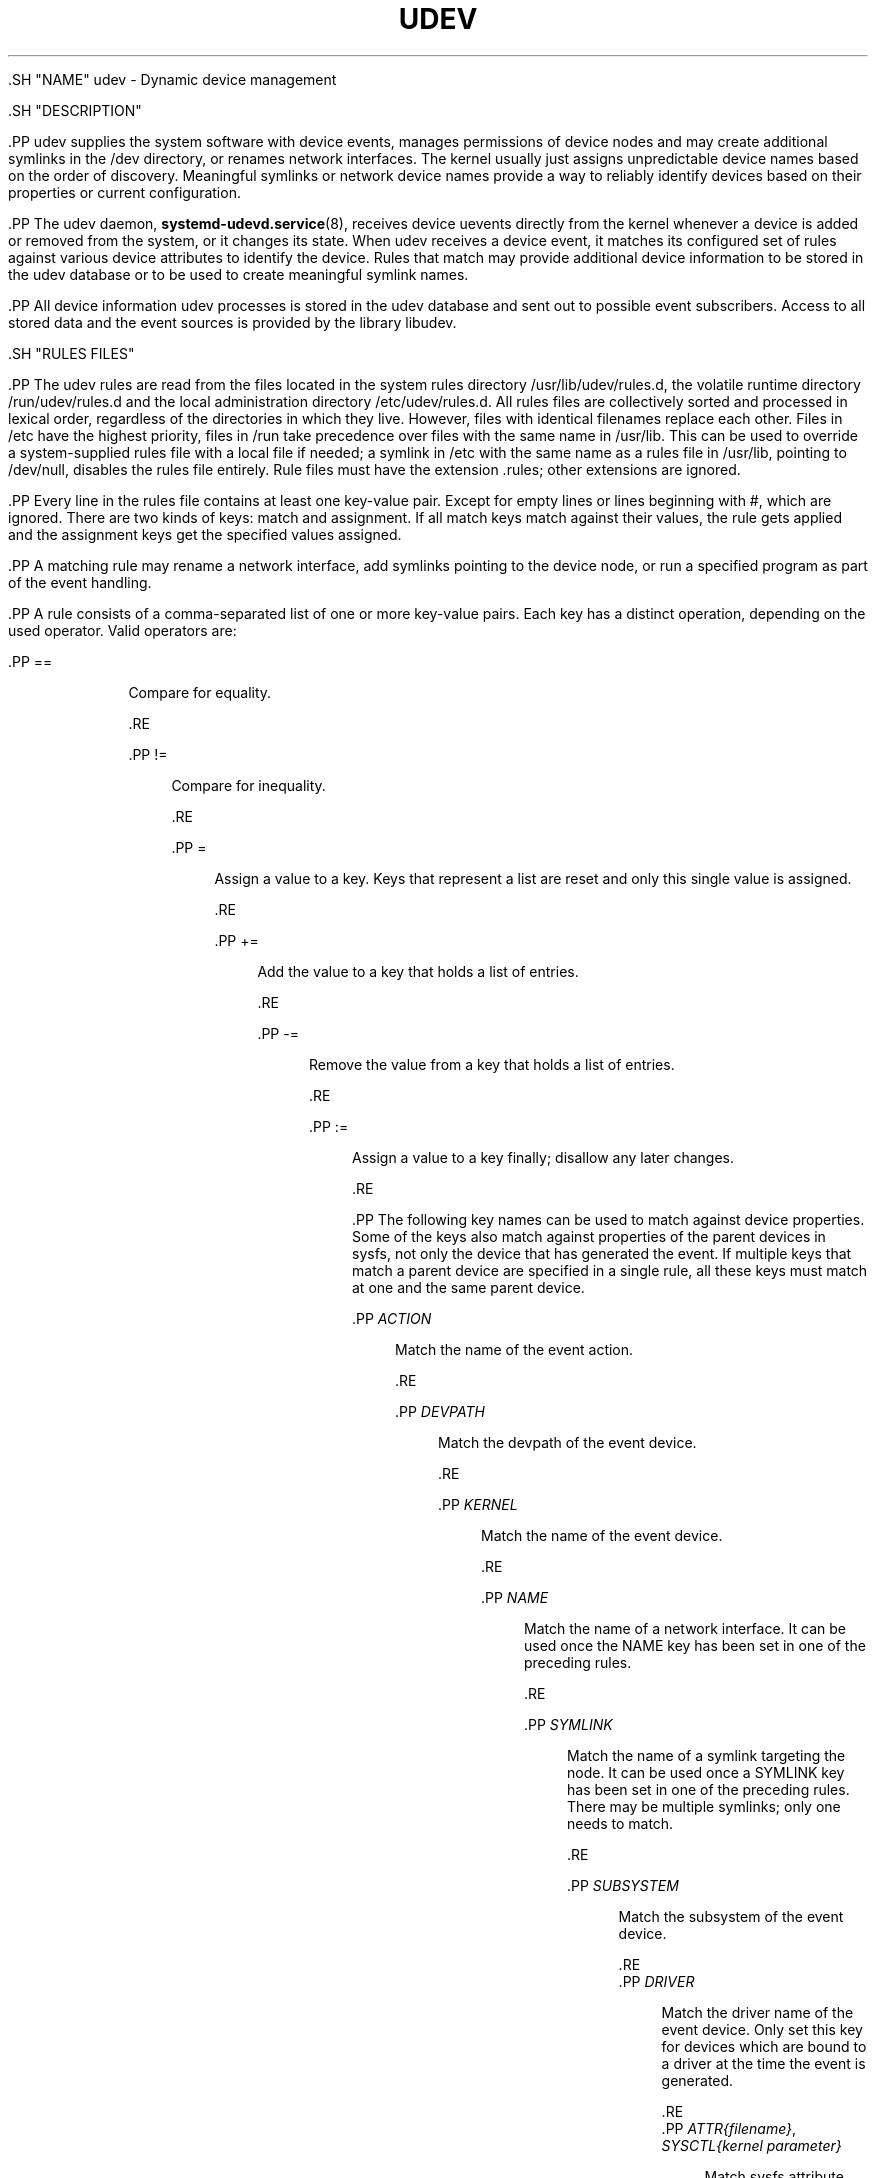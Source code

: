 '\" t
.TH "UDEV" "7" "" "systemd 239" "udev"
.\" -----------------------------------------------------------------
.\" * Define some portability stuff
.\" -----------------------------------------------------------------
.\" ~~~~~~~~~~~~~~~~~~~~~~~~~~~~~~~~~~~~~~~~~~~~~~~~~~~~~~~~~~~~~~~~~
.\" http://bugs.debian.org/507673
.\" http://lists.gnu.org/archive/html/groff/2009-02/msg00013.html
.\" ~~~~~~~~~~~~~~~~~~~~~~~~~~~~~~~~~~~~~~~~~~~~~~~~~~~~~~~~~~~~~~~~~
.ie \n(.g .ds Aq \(aq
.el       .ds Aq '
.\" -----------------------------------------------------------------
.\" * set default formatting
.\" -----------------------------------------------------------------
.\" disable hyphenation
.nh
.\" disable justification (adjust text to left margin only)
.ad l
.\" -----------------------------------------------------------------
.\" * MAIN CONTENT STARTS HERE *
.\" -----------------------------------------------------------------

  

  

  .SH "NAME"
udev \- Dynamic device management


  .SH "DESCRIPTION"

    .PP
udev supplies the system software with device events, manages permissions of device nodes and may create additional symlinks in the
/dev
directory, or renames network interfaces\&. The kernel usually just assigns unpredictable device names based on the order of discovery\&. Meaningful symlinks or network device names provide a way to reliably identify devices based on their properties or current configuration\&.


    .PP
The udev daemon,
\fBsystemd-udevd.service\fR(8), receives device uevents directly from the kernel whenever a device is added or removed from the system, or it changes its state\&. When udev receives a device event, it matches its configured set of rules against various device attributes to identify the device\&. Rules that match may provide additional device information to be stored in the udev database or to be used to create meaningful symlink names\&.


    .PP
All device information udev processes is stored in the udev database and sent out to possible event subscribers\&. Access to all stored data and the event sources is provided by the library libudev\&.

  

  .SH "RULES FILES"

      .PP
The udev rules are read from the files located in the system rules directory
/usr/lib/udev/rules\&.d, the volatile runtime directory
/run/udev/rules\&.d
and the local administration directory
/etc/udev/rules\&.d\&. All rules files are collectively sorted and processed in lexical order, regardless of the directories in which they live\&. However, files with identical filenames replace each other\&. Files in
/etc
have the highest priority, files in
/run
take precedence over files with the same name in
/usr/lib\&. This can be used to override a system\-supplied rules file with a local file if needed; a symlink in
/etc
with the same name as a rules file in
/usr/lib, pointing to
/dev/null, disables the rules file entirely\&. Rule files must have the extension
\&.rules; other extensions are ignored\&.


      .PP
Every line in the rules file contains at least one key\-value pair\&. Except for empty lines or lines beginning with
#, which are ignored\&. There are two kinds of keys: match and assignment\&. If all match keys match against their values, the rule gets applied and the assignment keys get the specified values assigned\&.


      .PP
A matching rule may rename a network interface, add symlinks pointing to the device node, or run a specified program as part of the event handling\&.


      .PP
A rule consists of a comma\-separated list of one or more key\-value pairs\&. Each key has a distinct operation, depending on the used operator\&. Valid operators are:

      

        .PP
==
.RS 4

          
          
            Compare for equality\&.

          
        .RE

        .PP
!=
.RS 4

          
          
            Compare for inequality\&.

          
        .RE

        .PP
=
.RS 4

          
          
            Assign a value to a key\&. Keys that represent a list are reset and only this single value is assigned\&.

          
        .RE

        .PP
+=
.RS 4

          
          
            Add the value to a key that holds a list of entries\&.

          
        .RE

        .PP
\-=
.RS 4

          
          
            Remove the value from a key that holds a list of entries\&.

          
        .RE

        .PP
:=
.RS 4

          
          
            Assign a value to a key finally; disallow any later changes\&.

          
        .RE
      

      .PP
The following key names can be used to match against device properties\&. Some of the keys also match against properties of the parent devices in sysfs, not only the device that has generated the event\&. If multiple keys that match a parent device are specified in a single rule, all these keys must match at one and the same parent device\&.

      

        .PP
\fIACTION\fR
.RS 4

          
          
            Match the name of the event action\&.

          
        .RE

        .PP
\fIDEVPATH\fR
.RS 4

          
          
            Match the devpath of the event device\&.

          
        .RE

        .PP
\fIKERNEL\fR
.RS 4

          
          
            Match the name of the event device\&.

          
        .RE

        .PP
\fINAME\fR
.RS 4

          
          
            Match the name of a network interface\&. It can be used once the NAME key has been set in one of the preceding rules\&.

          
        .RE

        .PP
\fISYMLINK\fR
.RS 4

          
          
            Match the name of a symlink targeting the node\&. It can be used once a SYMLINK key has been set in one of the preceding rules\&. There may be multiple symlinks; only one needs to match\&.

          
        .RE

        .PP
\fISUBSYSTEM\fR
.RS 4

          
          
            Match the subsystem of the event device\&.

          
        .RE
        .PP
\fIDRIVER\fR
.RS 4

          
          
            Match the driver name of the event device\&. Only set this key for devices which are bound to a driver at the time the event is generated\&.

          
        .RE
        .PP
\fIATTR{\fR\fI\fIfilename\fR\fR\fI}\fR, \fISYSCTL{\fR\fI\fIkernel parameter\fR\fR\fI}\fR
.RS 4

          
          
            Match sysfs attribute values of the event device\&. Trailing whitespace in the attribute values is ignored unless the specified match value itself contains trailing whitespace\&.

          
          
          
            Match a kernel parameter value\&.

          
        .RE

        .PP
\fIKERNELS\fR
.RS 4

          
          
            Search the devpath upwards for a matching device name\&.

          
        .RE

        .PP
\fISUBSYSTEMS\fR
.RS 4

          
          
            Search the devpath upwards for a matching device subsystem name\&.

          
        .RE

        .PP
\fIDRIVERS\fR
.RS 4

          
          
            Search the devpath upwards for a matching device driver name\&.

          
        .RE

        .PP
\fIATTRS{\fR\fI\fIfilename\fR\fR\fI}\fR
.RS 4

          
          
            Search the devpath upwards for a device with matching sysfs attribute values\&. If multiple
\fIATTRS\fR
matches are specified, all of them must match on the same device\&. Trailing whitespace in the attribute values is ignored unless the specified match value itself contains trailing whitespace\&.

          
        .RE

        .PP
\fITAGS\fR
.RS 4

          
          
            Search the devpath upwards for a device with matching tag\&.

          
        .RE

        .PP
\fIENV{\fR\fI\fIkey\fR\fR\fI}\fR
.RS 4

          
          
            Match against a device property value\&.

          
        .RE

        .PP
\fITAG\fR
.RS 4

          
          
            Match against a device tag\&.

          
        .RE

        .PP
\fITEST{\fR\fI\fIoctal mode mask\fR\fR\fI}\fR
.RS 4

          
          
            Test the existence of a file\&. An octal mode mask can be specified if needed\&.

          
        .RE

        .PP
\fIPROGRAM\fR
.RS 4

          
          
            Execute a program to determine whether there is a match; the key is true if the program returns successfully\&. The device properties are made available to the executed program in the environment\&. The program\*(Aqs standard output is available in the
\fIRESULT\fR
key\&.
.sp

            This can only be used for very short\-running foreground tasks\&. For details, see
\fIRUN\fR\&.

          
        .RE

        .PP
\fIRESULT\fR
.RS 4

          
          
            Match the returned string of the last
\fIPROGRAM\fR
call\&. This key can be used in the same or in any later rule after a
\fIPROGRAM\fR
call\&.

          
        .RE
      

      .PP
Most of the fields support shell glob pattern matching and alternate patterns\&. The following special characters are supported:

      

        .PP
*
.RS 4

          
          
            Matches zero or more characters\&.

          
        .RE
        .PP
?
.RS 4

          
          
            Matches any single character\&.

          
        .RE
        .PP
[]
.RS 4

          
          
            Matches any single character specified within the brackets\&. For example, the pattern string
tty[SR]
would match either
ttyS
or
ttyR\&. Ranges are also supported via the
\-
character\&. For example, to match on the range of all digits, the pattern
[0\-9]
could be used\&. If the first character following the
[
is a
!, any characters not enclosed are matched\&.

          
        .RE
        .PP
|
.RS 4

          
          
            Separates alternative patterns\&. For example, the pattern string
abc|x*
would match either
abc
or
x*\&.

          
        .RE
      

      .PP
The following keys can get values assigned:

      

        .PP
\fINAME\fR
.RS 4

          
          
            The name to use for a network interface\&. See
\fBsystemd.link\fR(5)
for a higher\-level mechanism for setting the interface name\&. The name of a device node cannot be changed by udev, only additional symlinks can be created\&.

          
        .RE

        .PP
\fISYMLINK\fR
.RS 4

          
          
            The name of a symlink targeting the node\&. Every matching rule adds this value to the list of symlinks to be created\&.
.sp

            The set of characters to name a symlink is limited\&. Allowed characters are
0\-9A\-Za\-z#+\-\&.:=@_/, valid UTF\-8 character sequences, and
\ex00
hex encoding\&. All other characters are replaced by a
_
character\&.
.sp

            Multiple symlinks may be specified by separating the names by the space character\&. In case multiple devices claim the same name, the link always points to the device with the highest link_priority\&. If the current device goes away, the links are re\-evaluated and the device with the next highest link_priority becomes the owner of the link\&. If no link_priority is specified, the order of the devices (and which one of them owns the link) is undefined\&.
.sp

            Symlink names must never conflict with the kernel\*(Aqs default device node names, as that would result in unpredictable behavior\&.

          
        .RE

        .PP
\fIOWNER\fR, \fIGROUP\fR, \fIMODE\fR
.RS 4

          
          
            The permissions for the device node\&. Every specified value overrides the compiled\-in default value\&.

          
        .RE

        .PP
\fISECLABEL{\fR\fI\fImodule\fR\fR\fI}\fR
.RS 4

          
          
            Applies the specified Linux Security Module label to the device node\&.

          
        .RE

        .PP
\fIATTR{\fR\fI\fIkey\fR\fR\fI}\fR
.RS 4

          
          
            The value that should be written to a sysfs attribute of the event device\&.

          
        .RE

        .PP
\fISYSCTL{\fR\fI\fIkernel parameter\fR\fR\fI}\fR
.RS 4

          
          
            The value that should be written to kernel parameter\&.

          
        .RE

        .PP
\fIENV{\fR\fI\fIkey\fR\fR\fI}\fR
.RS 4

          
          
            Set a device property value\&. Property names with a leading
\&.
are neither stored in the database nor exported to events or external tools (run by, for example, the
\fIPROGRAM\fR
match key)\&.

          
        .RE

        .PP
\fITAG\fR
.RS 4

          
          
            Attach a tag to a device\&. This is used to filter events for users of libudev\*(Aqs monitor functionality, or to enumerate a group of tagged devices\&. The implementation can only work efficiently if only a few tags are attached to a device\&. It is only meant to be used in contexts with specific device filter requirements, and not as a general\-purpose flag\&. Excessive use might result in inefficient event handling\&.

          
        .RE

        .PP
\fIRUN{\fR\fI\fItype\fR\fR\fI}\fR
.RS 4

          
          
            Add a program to the list of programs to be executed after processing all the rules for a specific event, depending on
type:

            
              .PP
program
.RS 4

                
                
                  Execute an external program specified as the assigned value\&. If no absolute path is given, the program is expected to live in
/usr/lib/udev; otherwise, the absolute path must be specified\&.
.sp

                  This is the default if no
\fItype\fR
is specified\&.

                
              .RE
              .PP
builtin
.RS 4

                
                
                  As
\fIprogram\fR, but use one of the built\-in programs rather than an external one\&.

                
              .RE
            .sp

            The program name and following arguments are separated by spaces\&. Single quotes can be used to specify arguments with spaces\&.
.sp

            This can only be used for very short\-running foreground tasks\&. Running an event process for a long period of time may block all further events for this or a dependent device\&.
.sp

            Starting daemons or other long\-running processes is not appropriate for udev; the forked processes, detached or not, will be unconditionally killed after the event handling has finished\&.
.sp

            Note that running programs that access the network or mount/unmount filesystems is not allowed inside of udev rules, due to the default sandbox that is enforced on
systemd\-udevd\&.service\&.

          
        .RE

        .PP
\fILABEL\fR
.RS 4

          
          
            A named label to which a
\fIGOTO\fR
may jump\&.

          
        .RE

        .PP
\fIGOTO\fR
.RS 4

          
          
            Jumps to the next
\fILABEL\fR
with a matching name\&.

          
        .RE

        .PP
\fIIMPORT{\fR\fI\fItype\fR\fR\fI}\fR
.RS 4

          
          
            Import a set of variables as device properties, depending on
type:

            
              .PP
program
.RS 4

                
                
                  Execute an external program specified as the assigned value and, if it returns successfully, import its output, which must be in environment key format\&. Path specification, command/argument separation, and quoting work like in
\fIRUN\fR\&.

                
              .RE
              .PP
builtin
.RS 4

                
                
                  Similar to
program, but use one of the built\-in programs rather than an external one\&.

                
              .RE
             .PP
file
.RS 4

                
                
                  Import a text file specified as the assigned value, the content of which must be in environment key format\&.

                
              .RE
              .PP
db
.RS 4

                
                
                  Import a single property specified as the assigned value from the current device database\&. This works only if the database is already populated by an earlier event\&.

                
              .RE
              .PP
cmdline
.RS 4

                
                
                  Import a single property from the kernel command line\&. For simple flags the value of the property is set to
1\&.

                
              .RE
              .PP
parent
.RS 4

                
                
                  Import the stored keys from the parent device by reading the database entry of the parent device\&. The value assigned to
\fBIMPORT{parent}\fR
is used as a filter of key names to import (with the same shell glob pattern matching used for comparisons)\&.

                
              .RE
            .sp

            This can only be used for very short\-running foreground tasks\&. For details see
\fBRUN\fR\&.

          
        .RE

        .PP
\fIOPTIONS\fR
.RS 4

          
          
            Rule and device options:

            
              .PP
\fBlink_priority=\fR\fB\fIvalue\fR\fR
.RS 4

                
                
                  Specify the priority of the created symlinks\&. Devices with higher priorities overwrite existing symlinks of other devices\&. The default is 0\&.

                
              .RE
              .PP
\fBstring_escape=\fR\fB\fInone|replace\fR\fR
.RS 4

                
                
                  Usually, control and other possibly unsafe characters are replaced in strings used for device naming\&. The mode of replacement can be specified with this option\&.

                
              .RE
              .PP
\fBstatic_node=\fR
.RS 4

                
                
                  Apply the permissions specified in this rule to the static device node with the specified name\&. Also, for every tag specified in this rule, create a symlink in the directory
/run/udev/static_node\-tags/\fItag\fR
pointing at the static device node with the specified name\&. Static device node creation is performed by systemd\-tmpfiles before systemd\-udevd is started\&. The static nodes might not have a corresponding kernel device; they are used to trigger automatic kernel module loading when they are accessed\&.

                
              .RE
              .PP
\fBwatch\fR
.RS 4

                
                
                  Watch the device node with inotify; when the node is closed after being opened for writing, a change uevent is synthesized\&.

                
              .RE
              .PP
\fBnowatch\fR
.RS 4

                
                
                  Disable the watching of a device node with inotify\&.

                
              .RE
            .sp

          
        .RE
      

      .PP
The
\fINAME\fR,
\fISYMLINK\fR,
\fIPROGRAM\fR,
\fIOWNER\fR,
\fIGROUP\fR,
\fIMODE\fR,
\fISECLABEL\fR, and
\fIRUN\fR
fields support simple string substitutions\&. The
\fIRUN\fR
substitutions are performed after all rules have been processed, right before the program is executed, allowing for the use of device properties set by earlier matching rules\&. For all other fields, substitutions are performed while the individual rule is being processed\&. The available substitutions are:

      

        .PP
\fB$kernel\fR, \fB%k\fR
.RS 4

          
          
            The kernel name for this device\&.

          
        .RE

        .PP
\fB$number\fR, \fB%n\fR
.RS 4

          
          
            The kernel number for this device\&. For example,
sda3
has kernel number
3\&.

          
        .RE

        .PP
\fB$devpath\fR, \fB%p\fR
.RS 4

          
          
            The devpath of the device\&.

          
        .RE

        .PP
\fB$id\fR, \fB%b\fR
.RS 4

          
          
            The name of the device matched while searching the devpath upwards for
\fBSUBSYSTEMS\fR,
\fBKERNELS\fR,
\fBDRIVERS\fR, and
\fBATTRS\fR\&.

          
        .RE

        .PP
\fB$driver\fR
.RS 4

          
          
            The driver name of the device matched while searching the devpath upwards for
\fBSUBSYSTEMS\fR,
\fBKERNELS\fR,
\fBDRIVERS\fR, and
\fBATTRS\fR\&.

          
        .RE

        .PP
\fB$attr{\fR\fB\fIfile\fR\fR\fB}\fR, \fB%s{\fR\fB\fIfile\fR\fR\fB}\fR
.RS 4

          
          
            The value of a sysfs attribute found at the device where all keys of the rule have matched\&. If the matching device does not have such an attribute, and a previous
\fBKERNELS\fR,
\fBSUBSYSTEMS\fR,
\fBDRIVERS\fR, or
\fBATTRS\fR
test selected a parent device, then the attribute from that parent device is used\&.
.sp

            If the attribute is a symlink, the last element of the symlink target is returned as the value\&.

          
        .RE

        .PP
\fB$env{\fR\fB\fIkey\fR\fR\fB}\fR, \fB%E{\fR\fB\fIkey\fR\fR\fB}\fR
.RS 4

          
          
            A device property value\&.

          
        .RE

        .PP
\fB$major\fR, \fB%M\fR
.RS 4

          
          
            The kernel major number for the device\&.

          
        .RE

        .PP
\fB$minor\fR, \fB%m\fR
.RS 4

          
          
            The kernel minor number for the device\&.

          
        .RE

        .PP
\fB$result\fR, \fB%c\fR
.RS 4

          
          
            The string returned by the external program requested with
\fIPROGRAM\fR\&. A single part of the string, separated by a space character, may be selected by specifying the part number as an attribute:
%c{N}\&. If the number is followed by the
+
character, this part plus all remaining parts of the result string are substituted:
%c{N+}\&.

          
        .RE

        .PP
\fB$parent\fR, \fB%P\fR
.RS 4

          
          
            The node name of the parent device\&.

          
        .RE

        .PP
\fB$name\fR
.RS 4

          
          
            The current name of the device\&. If not changed by a rule, it is the name of the kernel device\&.

          
        .RE

        .PP
\fB$links\fR
.RS 4

          
          
            A space\-separated list of the current symlinks\&. The value is only set during a remove event or if an earlier rule assigned a value\&.

          
        .RE

        .PP
\fB$root\fR, \fB%r\fR
.RS 4

          
          
            The udev_root value\&.

          
        .RE

        .PP
\fB$sys\fR, \fB%S\fR
.RS 4

          
          
            The sysfs mount point\&.

          
        .RE

        .PP
\fB$devnode\fR, \fB%N\fR
.RS 4

          
          
            The name of the device node\&.

          
        .RE

        .PP
\fB%%\fR
.RS 4

          
          
          The
%
character itself\&.

          
        .RE

        .PP
\fB$$\fR
.RS 4

          
          
          The
$
character itself\&.

          
        .RE
      
  

  .SH "SEE ALSO"

    
    .PP
\fBsystemd-udevd.service\fR(8),
\fBudevadm\fR(8),
\fBsystemd.link\fR(5)

  
